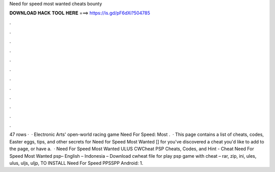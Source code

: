 Need for speed most wanted cheats bounty

𝐃𝐎𝐖𝐍𝐋𝐎𝐀𝐃 𝐇𝐀𝐂𝐊 𝐓𝐎𝐎𝐋 𝐇𝐄𝐑𝐄 ===> https://is.gd/pF6dXi?504785

.

.

.

.

.

.

.

.

.

.

.

.

47 rows ·  · Electronic Arts' open-world racing game Need For Speed: Most .  · This page contains a list of cheats, codes, Easter eggs, tips, and other secrets for Need for Speed Most Wanted [] for  you've discovered a cheat you'd like to add to the page, or have a.  · Need For Speed Most Wanted ULUS CWCheat PSP Cheats, Codes, and Hint - Cheat Need For Speed Most Wanted psp– English – Indonesia – Download cwheat file for play psp game with cheat – rar, zip, ini, ules, ulus, uljs, uljp,  TO INSTALL Need For Speed PPSSPP Android: 1.